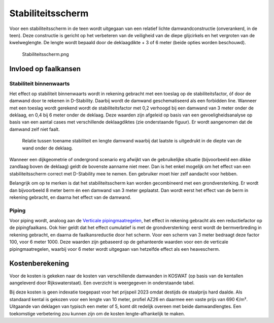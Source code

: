 Stabiliteitsscherm
==================

Voor een stabiliteitsscherm in de teen wordt uitgegaan van een relatief lichte damwandconstructie (onverankerd, in de teen). Deze constructie is gericht op het verbeteren van de veiligheid van de diepe glijcirkels en het vergroten van de kwelweglengte. De lengte wordt bepaald door de deklaagdikte + 3 of 6 meter (beide opties worden beschouwd). 

.. figure:: Stabiliteitsscherm.png
   :alt: Stabiliteitsscherm.png

   Stabiliteitsscherm.png


Invloed op faalkansen 
----------------------
Stabiliteit binnenwaarts
~~~~~~~~~~~~~~~~~~~~~~~~
Het effect op stabiliteit binnenwaarts wordt in rekening gebracht met een toeslag op de stabiliteitsfactor, óf door de damwand door te rekenen in D-Stability. Daarbij wordt de damwand geschematiseerd als een forbidden line. Wanneer met een toeslag wordt gerekend wordt de stabiliteitsfactor met 0,2 verhoogd bij een damwand van 3 meter onder de deklaag, en 0,4 bij 6 meter onder de deklaag. Deze waarden zijn afgeleid op basis van een gevoeligheidsanalyse op basis van een aantal cases met verschillende deklaagdiktes (zie onderstaande figuur). Er wordt aangenomen dat de damwand zelf niet faalt.

.. figure:: img/Damwand_gevoeligheid.png
   :alt: Relatie tussen toename stabiliteit en lengte damwand.

   Relatie tussen toename stabiliteit en lengte damwand waarbij dat laatste is uitgedrukt in de diepte van de wand onder de deklaag.

Wanneer een dijkgeometrie of ondergrond scenario erg afwijkt van de gebruikelijke situatie (bijvoorbeeld een dikke zandlaag boven de deklaag) geldt de bovenste aanname niet meer. Dan is het enkel mogelijk om het effect van een stabiliteitsscherm correct met D-Stability mee te nemen. Een gebruiker moet hier zelf aandacht voor hebben.

Belangrijk om op te merken is dat het stabiliteitsscherm kan worden gecombineerd met een grondversterking. Er wordt dan bijvoorbeeld 8 meter berm én een damwand van 3 meter geplaatst. Dan wordt eerst het effect van de berm in rekening gebracht, en daarna het effect van de damwand.

Piping
~~~~~~
Voor piping wordt, analoog aan de `Verticale pipingmaatregelen <Verticale Piping Maatregelen.html>`_, het effect in rekening gebracht als een reductiefactor op de pipingfaalkans. Ook hier geldt dat het effect cumulatief is met de grondversterking: eerst wordt de bermverbreding in rekening gebracht, en daarna de faalkansreductie door het scherm. Voor een scherm van 3 meter bedraagt deze factor 100, voor 6 meter 1000. Deze waarden zijn gebaseerd op de gehanteerde waarden voor een de verticale pipingmaatregelen, waarbij voor 6 meter wordt uitgegaan van hetzelfde effect als een heavescherm. 

Kostenberekening
----------------
Voor de kosten is gekeken naar de kosten van verschillende damwanden in KOSWAT (op basis van de kentallen aangeleverd door Rijkswaterstaat). Een overzicht is weergegeven in onderstaande tabel.

.. csv-table:: Kostenkentallen stabiliteitsscherm op basis van KOSWAT
   :file: tables/kosten_stabiliteitsscherm.csv
   :widths: 15, 15, 25, 25
   :header-rows: 1

Bij deze kosten is geen indexatie toegepast voor het prijspeil 2023 omdat destijds de staalprijs hard daalde. Als standaard kental is gekozen voor een lengte van 10 meter, profiel AZ26 en daarmee een vaste prijs van 690 €/m². Uitgaande van deklagen van typisch een meter of 5, komt dit redelijk overeen met beide damwandlengtes. Een toekomstige verbetering zou kunnen zijn om de kosten lengte-afhankelijk te maken.
